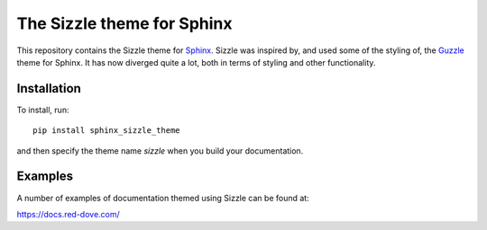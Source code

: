 The Sizzle theme for Sphinx
===========================

This repository contains the Sizzle theme for Sphinx_. Sizzle was inspired by,
and used some of the styling of, the Guzzle_ theme for Sphinx. It has now diverged
quite a lot, both in terms of styling and other functionality.

.. _Sphinx: https://www.sphinx-doc.org/

.. _Guzzle: https://github.com/guzzle/guzzle_sphinx_theme

Installation
------------

To install, run::

    pip install sphinx_sizzle_theme

and then specify the theme name `sizzle` when you build your documentation.

Examples
--------

A number of examples of documentation themed using Sizzle can be found at:

https://docs.red-dove.com/
